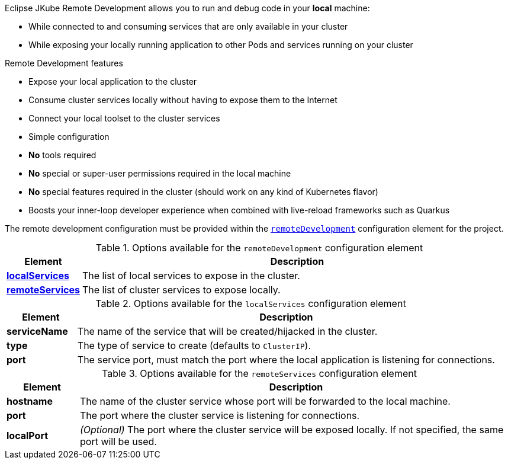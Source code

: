 :remote-dev-goal: {goal-prefix}:remote-dev
ifeval::["{plugin-type}" == "gradle"]
:remote-dev-goal: {task-prefix}RemoteDev
endif::[]

[[jkube:remote-dev]]
// TODO: Fix indentation problems due to misalignment with TOC headings
ifeval::["{plugin-type}" == "maven"]
== *{remote-dev-goal}* (preview)
endif::[]
ifeval::["{plugin-type}" == "gradle"]
=== *{remote-dev-goal}* (preview)
endif::[]

Eclipse JKube Remote Development allows you to run and debug code in your *local* machine:

* While connected to and consuming services that are only available in your cluster
* While exposing your locally running application to other Pods and services running on your cluster

// [plantuml,application-deployed-in-cluster]
// ....
// include::remote-dev-off.puml[tags=uml]
// ....
//
// [plantuml,jkube-kit-components]
// ....
// include::remote-dev-on.puml[tags=uml]
// ....

.Remote Development features

* Expose your local application to the cluster
* Consume cluster services locally without having to expose them to the Internet
* Connect your local toolset to the cluster services
* Simple configuration
* *No* tools required
* *No* special or super-user permissions required in the local machine
* *No* special features required in the cluster (should work on any kind of Kubernetes flavor)
* Boosts your inner-loop developer experience when combined with live-reload frameworks such as Quarkus


// TODO: Fix indentation problems due to misalignment with TOC headings
ifeval::["{plugin-type}" == "maven"]
=== Project configuration
endif::[]
ifeval::["{plugin-type}" == "gradle"]
==== Project configuration
endif::[]

The remote development configuration must be provided within the `<<remote-dev-remote-development, remoteDevelopment>>` configuration element for the project.

ifeval::["{plugin-type}" == "maven"]
[source,xml,indent=0,subs="verbatim,quotes,attributes"]
----
<plugin>
  <groupId>org.eclipse.jkube</groupId>
  <artifactId>{plugin}</artifactId>
  <version>{version}</version>
  <configuration>
    <remoteDevelopment>
      <localServices>
        <localService>
          <serviceName>my-local-service</serviceName> <!--1-->
          <port>8080</port>  <!--2-->
        </localService>
      </localServices>
      <remoteServices>
        <remoteService>
          <hostname>postgresql</hostname>  <!--3-->
          <port>5432</port>  <!--4-->
        </remoteService>
        <remoteService>
          <hostname>rabbit-mq</hostname>
          <port>5672</port>
          <localPort>15672</localPort>  <!--5-->
        </remoteService>
      </remoteServices>
    </remoteDevelopment>
  </configuration>
</plugin>
----
<1> Name of the service to be exposed in the cluster, the local application will be able accessible in the cluster through this hostname/service
<2> Port where the local application is listening for connections
<3> Name of a cluster service that will be forwarded and exposed locally
<4> Port where the cluster service listens for connections (by default, the same port will be used to expose the service locally)
<5> Optional port where the cluster service will be exposed locally
endif::[]

ifeval::["{plugin-type}" == "gradle"]
[source,groovy]
----
kubernetes {
  remoteDevelopment {
    localServices = [{
      serviceName = "my-local-service" // <1>
      port = 8080 // <2>
    },{
    }]
    remoteServices = [{
      hostname = "postgresql" // <3>
      port = 5432 // <4>
    },{
      hostname = "rabbit-mq"
      port = 5672
      localPort = 15672 // <5>
    }]
  }
}
----
<1> Name of the service to be exposed in the cluster, the local application will be able accessible in the cluster through this hostname/service
<2> Port where the local application is listening for connections
<3> Name of a cluster service that will be forwarded and exposed locally
<4> Port where the cluster service listens for connections (by default, the same port will be used to expose the service locally)
<5> Optional port where the cluster service will be exposed locally
endif::[]

.Starting the remote development session
ifeval::["{plugin-type}" == "maven"]
[source,sh,subs="attributes+"]
----
$ mvn {remote-dev-goal}
----
endif::[]

ifeval::["{plugin-type}" == "gradle"]
[source,sh,subs="attributes+"]
----
$ gradle {remote-dev-goal}
----
endif::[]

[[remote-dev-remote-development]]
.Options available for the `remoteDevelopment` configuration element
[cols="1,6"]
|===
| Element | Description

| *<<remote-dev-local-services, localServices>>*
| The list of local services to expose in the cluster.

| *<<remote-dev-remote-services, remoteServices>>*
| The list of cluster services to expose locally.

|===

[[remote-dev-local-services]]
.Options available for the `localServices` configuration element
[cols="1,6"]
|===
| Element | Description

| *serviceName*
| The name of the service that will be created/hijacked in the cluster.

| *type*
| The type of service to create (defaults to `ClusterIP`).

| *port*
| The service port, must match the port where the local application is listening for connections.

|===

[[remote-dev-remote-services]]
.Options available for the `remoteServices` configuration element
[cols="1,6"]
|===
| Element | Description

| *hostname*
| The name of the cluster service whose port will be forwarded to the local machine.

| *port*
| The port where the cluster service is listening for connections.

| *localPort*
| _(Optional)_ The port where the cluster service will be exposed locally. If not specified, the same port will be used.

|===
